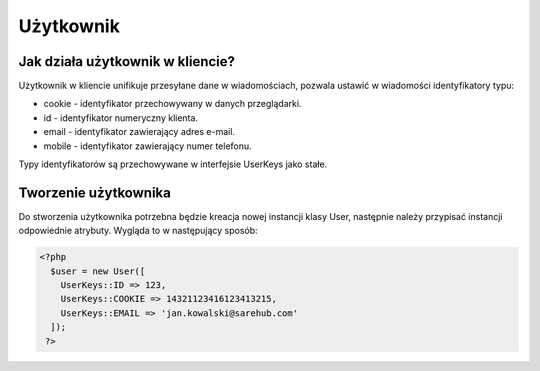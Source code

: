 #################################################
Użytkownik
#################################################

Jak działa użytkownik w kliencie?
==================================
Użytkownik w kliencie unifikuje przesyłane dane w wiadomościach,
pozwala ustawić w wiadomości identyfikatory typu:

* cookie - identyfikator przechowywany w danych przeglądarki.
* id - identyfikator numeryczny klienta.
* email - identyfikator zawierający adres e-mail.
* mobile - identyfikator zawierający numer telefonu.

Typy identyfikatorów są przechowywane w interfejsie UserKeys jako stałe.

Tworzenie użytkownika
======================
Do stworzenia użytkownika potrzebna będzie kreacja nowej instancji klasy User,
następnie należy przypisać instancji odpowiednie atrybuty. Wygląda to w następujący
sposób:

.. code-block:: php

  <?php
    $user = new User([
      UserKeys::ID => 123,
      UserKeys::COOKIE => 14321123416123413215,
      UserKeys::EMAIL => 'jan.kowalski@sarehub.com'
    ]);
   ?>
